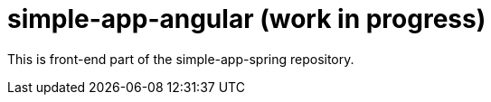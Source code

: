 # simple-app-angular (work in progress)

This is front-end part of the simple-app-spring repository.